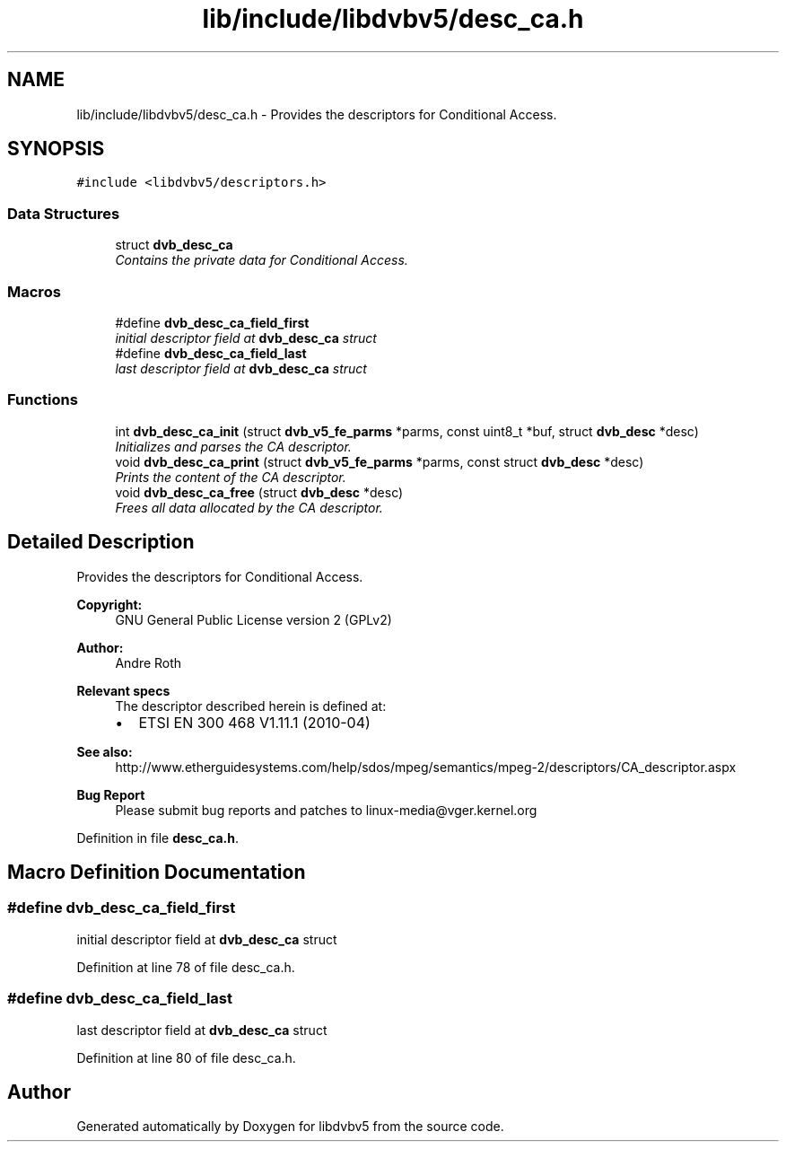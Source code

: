 .TH "lib/include/libdvbv5/desc_ca.h" 3 "Sun Jan 24 2016" "Version 1.10.0" "libdvbv5" \" -*- nroff -*-
.ad l
.nh
.SH NAME
lib/include/libdvbv5/desc_ca.h \- Provides the descriptors for Conditional Access\&.  

.SH SYNOPSIS
.br
.PP
\fC#include <libdvbv5/descriptors\&.h>\fP
.br

.SS "Data Structures"

.in +1c
.ti -1c
.RI "struct \fBdvb_desc_ca\fP"
.br
.RI "\fIContains the private data for Conditional Access\&. \fP"
.in -1c
.SS "Macros"

.in +1c
.ti -1c
.RI "#define \fBdvb_desc_ca_field_first\fP"
.br
.RI "\fIinitial descriptor field at \fBdvb_desc_ca\fP struct \fP"
.ti -1c
.RI "#define \fBdvb_desc_ca_field_last\fP"
.br
.RI "\fIlast descriptor field at \fBdvb_desc_ca\fP struct \fP"
.in -1c
.SS "Functions"

.in +1c
.ti -1c
.RI "int \fBdvb_desc_ca_init\fP (struct \fBdvb_v5_fe_parms\fP *parms, const uint8_t *buf, struct \fBdvb_desc\fP *desc)"
.br
.RI "\fIInitializes and parses the CA descriptor\&. \fP"
.ti -1c
.RI "void \fBdvb_desc_ca_print\fP (struct \fBdvb_v5_fe_parms\fP *parms, const struct \fBdvb_desc\fP *desc)"
.br
.RI "\fIPrints the content of the CA descriptor\&. \fP"
.ti -1c
.RI "void \fBdvb_desc_ca_free\fP (struct \fBdvb_desc\fP *desc)"
.br
.RI "\fIFrees all data allocated by the CA descriptor\&. \fP"
.in -1c
.SH "Detailed Description"
.PP 
Provides the descriptors for Conditional Access\&. 


.PP
\fBCopyright:\fP
.RS 4
GNU General Public License version 2 (GPLv2) 
.RE
.PP
\fBAuthor:\fP
.RS 4
Andre Roth
.RE
.PP
\fBRelevant specs\fP
.RS 4
The descriptor described herein is defined at:
.IP "\(bu" 2
ETSI EN 300 468 V1\&.11\&.1 (2010-04)
.PP
.RE
.PP
\fBSee also:\fP
.RS 4
http://www.etherguidesystems.com/help/sdos/mpeg/semantics/mpeg-2/descriptors/CA_descriptor.aspx
.RE
.PP
\fBBug Report\fP
.RS 4
Please submit bug reports and patches to linux-media@vger.kernel.org 
.RE
.PP

.PP
Definition in file \fBdesc_ca\&.h\fP\&.
.SH "Macro Definition Documentation"
.PP 
.SS "#define dvb_desc_ca_field_first"

.PP
initial descriptor field at \fBdvb_desc_ca\fP struct 
.PP
Definition at line 78 of file desc_ca\&.h\&.
.SS "#define dvb_desc_ca_field_last"

.PP
last descriptor field at \fBdvb_desc_ca\fP struct 
.PP
Definition at line 80 of file desc_ca\&.h\&.
.SH "Author"
.PP 
Generated automatically by Doxygen for libdvbv5 from the source code\&.
